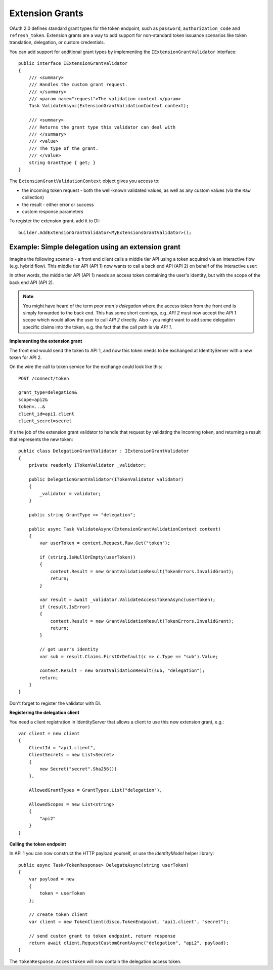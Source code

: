 .. _refExtensionGrants:
Extension Grants
================

OAuth 2.0 defines standard grant types for the token endpoint, such as ``password``, ``authorization_code`` and ``refresh_token``. Extension grants are a way to add support for non-standard token issuance scenarios like token translation, delegation, or custom credentials.

You can add support for additional grant types by implementing the ``IExtensionGrantValidator`` interface::

    public interface IExtensionGrantValidator
    {
        /// <summary>
        /// Handles the custom grant request.
        /// </summary>
        /// <param name="request">The validation context.</param>
        Task ValidateAsync(ExtensionGrantValidationContext context);

        /// <summary>
        /// Returns the grant type this validator can deal with
        /// </summary>
        /// <value>
        /// The type of the grant.
        /// </value>
        string GrantType { get; }
    }

The ``ExtensionGrantValidationContext`` object gives you access to:

* the incoming token request - both the well-known validated values, as well as any custom values (via the ``Raw`` collection)
* the result - either error or success
* custom response parameters

To register the extension grant, add it to DI::

    builder.AddExtensionGrantValidator<MyExtensionsGrantValidator>();


Example: Simple delegation using an extension grant
^^^^^^^^^^^^^^^^^^^^^^^^^^^^^^^^^^^^^^^^^^^^^^^^^^^
Imagine the following scenario - a front end client calls a middle tier API using a token acquired via an interactive flow (e.g. hybrid flow).
This middle tier API (API 1) now wants to call a back end API (API 2) on behalf of the interactive user:

.. image:: images/delegation.png

In other words, the middle tier API (API 1) needs an access token containing the user's identity, but with the scope of the back end API (API 2).

.. note:: You might have heard of the term *poor man's delegation* where the access token from the front end is simply forwarded to the back end. This has some short comings, e.g. *API 2* must now accept the *API 1* scope which would allow the user to call *API 2* directly. Also - you might want to add some delegation specific claims into the token, e.g. the fact that the call path is via *API 1*.

**Implementing the extension grant**

The front end would send the token to API 1, and now this token needs to be exchanged at IdentityServer with a new token for API 2.

On the wire the call to token service for the exchange could look like this::

    POST /connect/token

    grant_type=delegation&
    scope=api2&
    token=...&
    client_id=api1.client
    client_secret=secret

It's the job of the extension grant validator to handle that request by validating the incoming token, and returning a result that represents the new token::

    public class DelegationGrantValidator : IExtensionGrantValidator
    {
        private readonly ITokenValidator _validator;

        public DelegationGrantValidator(ITokenValidator validator)
        {
            _validator = validator;
        }

        public string GrantType => "delegation";

        public async Task ValidateAsync(ExtensionGrantValidationContext context)
        {
            var userToken = context.Request.Raw.Get("token");

            if (string.IsNullOrEmpty(userToken))
            {
                context.Result = new GrantValidationResult(TokenErrors.InvalidGrant);
                return;
            }

            var result = await _validator.ValidateAccessTokenAsync(userToken);
            if (result.IsError)
            {
                context.Result = new GrantValidationResult(TokenErrors.InvalidGrant);
                return;
            }

            // get user's identity
            var sub = result.Claims.FirstOrDefault(c => c.Type == "sub").Value;

            context.Result = new GrantValidationResult(sub, "delegation");
            return;
        }
    }

Don't forget to register the validator with DI.

**Registering the delegation client**

You need a client registration in IdentityServer that allows a client to use this new extension grant, e.g.::

    var client = new client
    {
        ClientId = "api1.client",
        ClientSecrets = new List<Secret>
        {
            new Secret("secret".Sha256())
        },
        
        AllowedGrantTypes = GrantTypes.List("delegation"),

        AllowedScopes = new List<string>
        {
            "api2"
        }
    }

**Calling the token endpoint**

In API 1 you can now construct the HTTP payload yourself, or use the *IdentityModel* helper library::


    public async Task<TokenResponse> DelegateAsync(string userToken)
    {
        var payload = new
        {
            token = userToken
        };

        // create token client
        var client = new TokenClient(disco.TokenEndpoint, "api1.client", "secret");

        // send custom grant to token endpoint, return response
        return await client.RequestCustomGrantAsync("delegation", "api2", payload);
    }

The ``TokenResponse.AccessToken`` will now contain the delegation access token.
